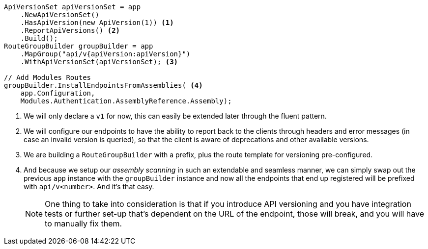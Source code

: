 [source, cs]
----
ApiVersionSet apiVersionSet = app
    .NewApiVersionSet()
    .HasApiVersion(new ApiVersion(1)) <.>
    .ReportApiVersions() <.>
    .Build();
RouteGroupBuilder groupBuilder = app
    .MapGroup("api/v{apiVersion:apiVersion}")
    .WithApiVersionSet(apiVersionSet); <.>

// Add Modules Routes
groupBuilder.InstallEndpointsFromAssemblies( <.>
    app.Configuration,
    Modules.Authentication.AssemblyReference.Assembly);
----
<.> We will only declare a `v1` for now, this can easily be extended later through 
the fluent pattern.
<.> We will configure our endpoints to have the ability to report back to the clients 
through headers and error messages (in case an invalid version is queried), so that the 
client is aware of deprecations and other available versions.
<.>  We are building a `RouteGroupBuilder` with a prefix, plus the route template 
for versioning pre-configured.
<.> And because we setup our _assembly scanning_ in such an extendable and seamless manner, 
we can simply swap out the previous `app` instance with the `groupBuilder` instance and 
now all the endpoints that end up registered will be prefixed with `api/v<number>`. And 
it's that easy.
+
[NOTE]
====
One thing to take into consideration is that if you introduce API versioning and you 
have integration tests or further set-up that's dependent on the URL of the endpoint, 
those will break, and you will have to manually fix them.
====